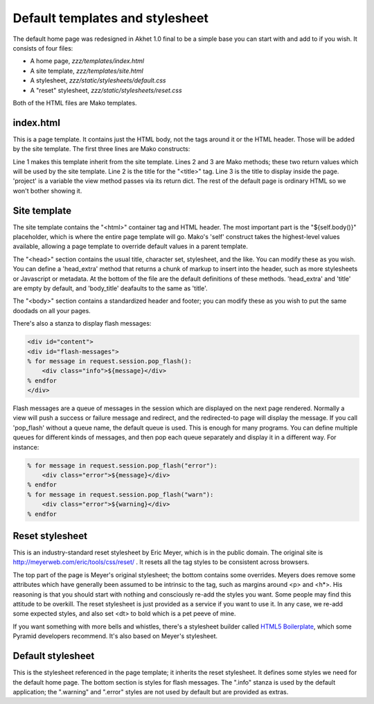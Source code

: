 Default templates and stylesheet
================================

The default home page was redesigned in Akhet 1.0 final to be a simple base you
can start with and add to if you wish. It consists of four files:

* A home page, *zzz/templates/index.html*
* A site template, *zzz/templates/site.html*
* A stylesheet, *zzz/static/stylesheets/default.css*
* A "reset" stylesheet, *zzz/static/stylesheets/reset.css*

Both of the HTML files are Mako templates.

index.html
----------

This is a page template. It contains just the HTML body, not the tags around it
or the HTML header. Those will be added by the site template. The first three
lines are Mako constructs:

.. code-block:: mako
   :linenos:

    <%inherit file="/site.html" />
    <%def name="title()">${project}</%def>
    <%def name="body_title()">Hello, ${project}!</%def>

Line 1 makes this template inherit from the site template. Lines 2 and 3 are
Mako methods; these two return values which will be used by the site template.
Line 2 is the title for the "<title>" tag. Line 3 is the title to display
inside the page. 'project' is a variable the view method passes via its return
dict. The rest of the default page is ordinary HTML so we won't bother showing
it.

Site template
-------------

The site template contains the "<html>" container tag and HTML header. The most
important part is the "${self.body()}" placeholder, which is where the entire
page template will go. Mako's 'self' construct takes the highest-level values
available, allowing a page template to override default values in a parent
template.

The "<head>" section contains the usual title, character set, stylesheet, and
the like. You can modify these as you wish. You can define a 'head_extra'
method that returns a chunk of markup to insert into the header, such as more
stylesheets or Javascript or metadata. At the bottom of the file are the
default definitions of these methods. 'head_extra' and 'title' are empty by
default, and 'body_title' deafaults to the same as 'title'.

The "<body>" section contains a standardized header and footer; you can modify
these as you wish to put the same doodads on all your pages. 

There's also a stanza to display flash messages:

.. code-block:: mako

   <div id="content">
   <div id="flash-messages">
   % for message in request.session.pop_flash():
       <div class="info">${message}</div>
   % endfor
   </div>

Flash messages are a queue of messages in the session which are displayed on
the next page rendered. Normally a view will push a success or failure message
and redirect, and the redirected-to page will display the message. If you call
'pop_flash' without a queue name, the default queue is used. This is enough for
many programs. You can define multiple queues for different kinds of messages,
and then pop each queue separately and display it in a different way. For
instance:

.. code-block:: mako

    % for message in request.session.pop_flash("error"):
        <div class="error">${message}</div>
    % endfor
    % for message in request.session.pop_flash("warn"):
        <div class="error">${warning}</div>
    % endfor

Reset stylesheet
----------------

This is an industry-standard reset stylesheet by Eric Meyer, which is in the
public domain. The original site is http://meyerweb.com/eric/tools/css/reset/ .
It resets all the tag styles to be consistent across browsers. 

The top part of the page is Meyer's original stylesheet; the bottom contains
some overrides. Meyers does remove some attributes which have generally
been assumed to be intrinsic to the tag, such as margins around <p> and <h\*>.
His reasoning is that you should start with nothing and consciously re-add the
styles you want. Some people may find this attitude to be overkill. The reset
stylesheet is just provided as a service if you want to use it. In any case, we
re-add some expected styles, and also set <dt> to bold which is a pet peeve of
mine.

If you want something with more bells and whistles, there's a stylesheet
builder called `HTML5 Boilerplate`_, which some Pyramid developers recommend.
It's also based on Meyer's stylesheet.

.. _HTML5 Boilerplate: http://html5boilerplate.com/

Default stylesheet
------------------

This is the stylesheet referenced in the page template; it inherits the reset
stylesheet. It defines some styles we need for the default home page. The
bottom section is styles for flash messages. The ".info" stanza is used by the
default application; the ".warning" and ".error" styles are not used by default
but are provided as extras.
